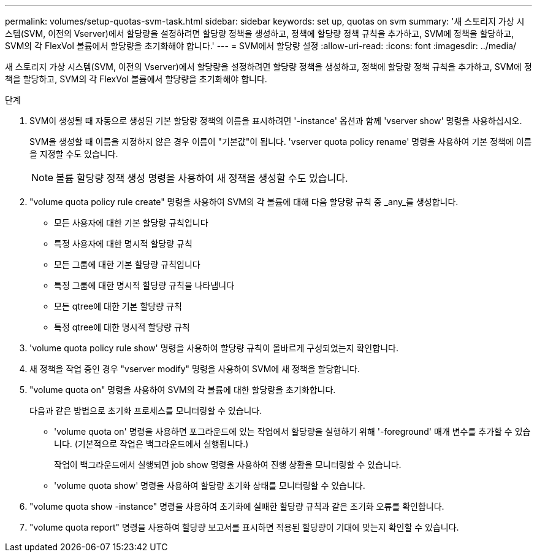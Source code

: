 ---
permalink: volumes/setup-quotas-svm-task.html 
sidebar: sidebar 
keywords: set up, quotas on svm 
summary: '새 스토리지 가상 시스템(SVM, 이전의 Vserver)에서 할당량을 설정하려면 할당량 정책을 생성하고, 정책에 할당량 정책 규칙을 추가하고, SVM에 정책을 할당하고, SVM의 각 FlexVol 볼륨에서 할당량을 초기화해야 합니다.' 
---
= SVM에서 할당량 설정
:allow-uri-read: 
:icons: font
:imagesdir: ../media/


[role="lead"]
새 스토리지 가상 시스템(SVM, 이전의 Vserver)에서 할당량을 설정하려면 할당량 정책을 생성하고, 정책에 할당량 정책 규칙을 추가하고, SVM에 정책을 할당하고, SVM의 각 FlexVol 볼륨에서 할당량을 초기화해야 합니다.

.단계
. SVM이 생성될 때 자동으로 생성된 기본 할당량 정책의 이름을 표시하려면 '-instance' 옵션과 함께 'vserver show' 명령을 사용하십시오.
+
SVM을 생성할 때 이름을 지정하지 않은 경우 이름이 "기본값"이 됩니다. 'vserver quota policy rename' 명령을 사용하여 기본 정책에 이름을 지정할 수도 있습니다.

+
[NOTE]
====
볼륨 할당량 정책 생성 명령을 사용하여 새 정책을 생성할 수도 있습니다.

====
. "volume quota policy rule create" 명령을 사용하여 SVM의 각 볼륨에 대해 다음 할당량 규칙 중 _any_를 생성합니다.
+
** 모든 사용자에 대한 기본 할당량 규칙입니다
** 특정 사용자에 대한 명시적 할당량 규칙
** 모든 그룹에 대한 기본 할당량 규칙입니다
** 특정 그룹에 대한 명시적 할당량 규칙을 나타냅니다
** 모든 qtree에 대한 기본 할당량 규칙
** 특정 qtree에 대한 명시적 할당량 규칙


. 'volume quota policy rule show' 명령을 사용하여 할당량 규칙이 올바르게 구성되었는지 확인합니다.
. 새 정책을 작업 중인 경우 "vserver modify" 명령을 사용하여 SVM에 새 정책을 할당합니다.
. "volume quota on" 명령을 사용하여 SVM의 각 볼륨에 대한 할당량을 초기화합니다.
+
다음과 같은 방법으로 초기화 프로세스를 모니터링할 수 있습니다.

+
** 'volume quota on' 명령을 사용하면 포그라운드에 있는 작업에서 할당량을 실행하기 위해 '-foreground' 매개 변수를 추가할 수 있습니다. (기본적으로 작업은 백그라운드에서 실행됩니다.)
+
작업이 백그라운드에서 실행되면 job show 명령을 사용하여 진행 상황을 모니터링할 수 있습니다.

** 'volume quota show' 명령을 사용하여 할당량 초기화 상태를 모니터링할 수 있습니다.


. "volume quota show -instance" 명령을 사용하여 초기화에 실패한 할당량 규칙과 같은 초기화 오류를 확인합니다.
. "volume quota report" 명령을 사용하여 할당량 보고서를 표시하면 적용된 할당량이 기대에 맞는지 확인할 수 있습니다.

